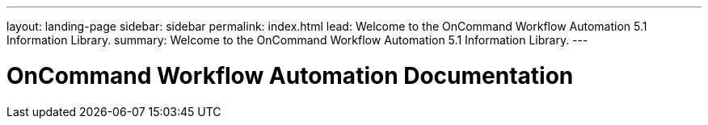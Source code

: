 ---
layout: landing-page
sidebar: sidebar
permalink: index.html
lead: Welcome to the OnCommand Workflow Automation 5.1 Information Library.
summary: Welcome to the OnCommand Workflow Automation 5.1 Information Library.
---

= OnCommand Workflow Automation Documentation
:hardbreaks:
:nofooter:
:icons: font
:linkattrs:
:imagesdir: ./media/
